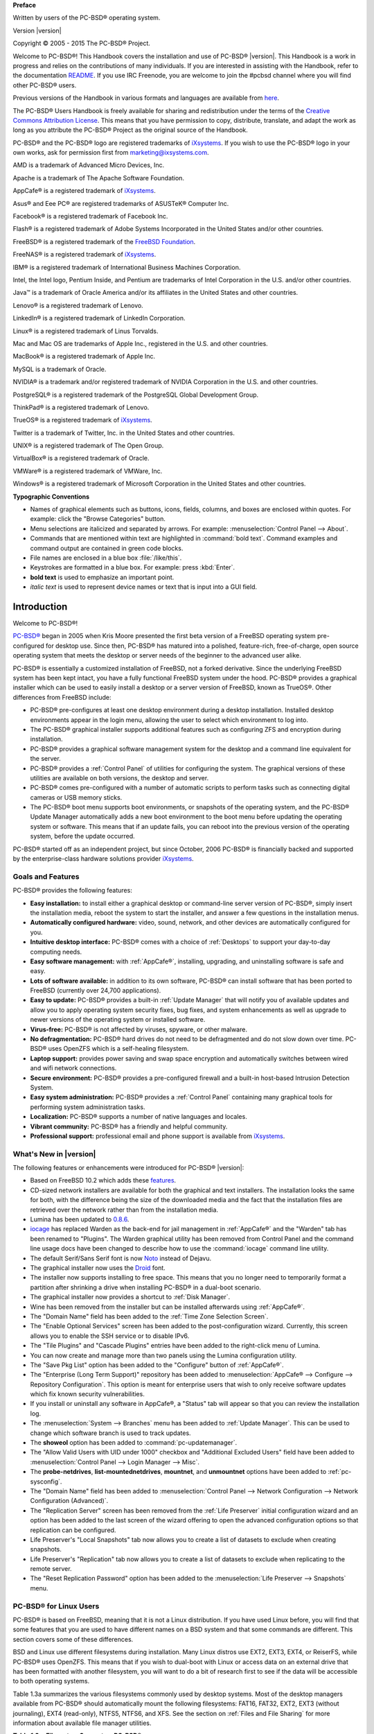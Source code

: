 
**Preface** 

Written by users of the PC-BSD® operating system.

Version |version|

Copyright © 2005 - 2015 The PC-BSD® Project.

Welcome to PC-BSD®! This Handbook covers the installation and use of PC-BSD® |version|. This Handbook is a work in progress and relies on the contributions of many individuals. If you are interested in assisting with the Handbook, refer to the documentation `README <https://github.com/pcbsd/pcbsd/blob/master/src-qt5/docs/README.md>`_. If you use IRC Freenode, you are welcome to join the #pcbsd channel where you will find other PC-BSD® users.

Previous versions of the Handbook in various formats and languages are available from `here <ftp://ftp.pcbsd.org/pub/handbook/>`_. 

The PC-BSD® Users Handbook is freely available for sharing and redistribution under the terms of the `Creative Commons Attribution License <https://creativecommons.org/licenses/by/4.0/>`_. This means that you have permission to copy, distribute, translate, and adapt the work as long as you attribute the PC-BSD® Project as the original source of the Handbook.

PC-BSD® and the PC-BSD® logo are registered trademarks of `iXsystems <https://www.ixsystems.com/>`_. If you wish to use the PC-BSD® logo in your own works, ask for permission first from marketing@ixsystems.com.

AMD is a trademark of Advanced Micro Devices, Inc.

Apache is a trademark of The Apache Software Foundation.

AppCafe® is a registered trademark of `iXsystems <https://www.ixsystems.com/>`_.

Asus® and Eee PC® are registered trademarks of ASUSTeK® Computer Inc.

Facebook® is a registered trademark of Facebook Inc.

Flash® is a registered trademark of Adobe Systems Incorporated in the United States and/or other countries.

FreeBSD® is a registered trademark of the `FreeBSD Foundation <https://www.freebsdfoundation.org/>`_. 

FreeNAS® is a registered trademark of `iXsystems <https://www.ixsystems.com/>`_.

IBM® is a registered trademark of International Business Machines Corporation.

Intel, the Intel logo, Pentium Inside, and Pentium are trademarks of Intel Corporation in the U.S. and/or other countries.

Java™ is a trademark of Oracle America and/or its affiliates in the United States and other countries.

Lenovo® is a registered trademark of Lenovo.

LinkedIn® is a registered trademark of LinkedIn Corporation.

Linux® is a registered trademark of Linus Torvalds.

Mac and Mac OS are trademarks of Apple Inc., registered in the U.S. and other countries.

MacBook® is a registered trademark of Apple Inc.

MySQL is a trademark of Oracle.

NVIDIA® is a trademark and/or registered trademark of NVIDIA Corporation in the U.S. and other countries.

PostgreSQL® is a registered trademark of the PostgreSQL Global Development Group.

ThinkPad® is a registered trademark of Lenovo.

TrueOS® is a registered trademark of `iXsystems <https://www.ixsystems.com/>`_.

Twitter is a trademark of Twitter, Inc. in the United States and other countries.

UNIX® is a registered trademark of The Open Group.

VirtualBox® is a registered trademark of Oracle.

VMWare® is a registered trademark of VMWare, Inc.

Windows® is a registered trademark of Microsoft Corporation in the United States and other countries.

**Typographic Conventions** 

* Names of graphical elements such as buttons, icons, fields, columns, and boxes are enclosed within quotes. For example: click the "Browse Categories" button.

* Menu selections are italicized and separated by arrows. For example: :menuselection:`Control Panel --> About`.

* Commands that are mentioned within text are highlighted in :command:`bold text`. Command examples and command output are contained in green code blocks.

* File names are enclosed in a blue box :file:`/like/this`.

* Keystrokes are formatted in a blue box. For example: press :kbd:`Enter`.

* **bold text** is used to emphasize an important point.

* *italic text* is used to represent device names or text that is input into a GUI field.

Introduction
************

Welcome to PC-BSD®!

`PC-BSD® <http://www.pcbsd.org/>`_ began in 2005 when Kris Moore presented the first beta version of a FreeBSD operating system pre-configured for desktop use. Since then, PC-BSD® has matured into a polished, feature-rich, free-of-charge, open source operating system that meets the desktop or server needs of the beginner to the advanced user alike.

PC-BSD® is essentially a customized installation of FreeBSD, not a forked derivative. Since the underlying FreeBSD system has been kept intact, you have a fully functional FreeBSD system under the hood. PC-BSD® provides a graphical installer which can be used to easily install a desktop or a server version of FreeBSD, known as TrueOS®. Other differences from FreeBSD include: 

* PC-BSD® pre-configures at least one desktop environment during a desktop installation. Installed desktop environments appear in the login menu, allowing the user to select which environment to log into.

* The PC-BSD® graphical installer supports additional features such as configuring ZFS and encryption during installation.

* PC-BSD® provides a graphical software management system for the desktop and a command line equivalent for the server.

* PC-BSD® provides a :ref:`Control Panel` of utilities for configuring the system. The graphical versions of these utilities are available on both versions, the desktop and server.

* PC-BSD® comes pre-configured with a number of automatic scripts to perform tasks such as connecting digital cameras or USB memory sticks.

* The PC-BSD® boot menu supports boot environments, or snapshots of the operating system, and the PC-BSD® Update Manager automatically adds a new boot environment to the boot menu before updating the operating system or software. This means that if an update fails, you can reboot into the previous version of the operating system, before the update occurred.

PC-BSD® started off as an independent project, but since October, 2006 PC-BSD® is financially backed and supported by the enterprise-class hardware solutions provider `iXsystems <https://www.ixsystems.com/>`_.

.. index:: features
.. _Goals and Features:

Goals and Features
==================

PC-BSD® provides the following features: 

* **Easy installation:** to install either a graphical desktop or command-line server version of PC-BSD®, simply insert the installation media, reboot the
  system to start the installer, and answer a few questions in the installation menus.

* **Automatically configured hardware:** video, sound, network, and other devices are automatically configured for you.

* **Intuitive desktop interface:** PC-BSD® comes with a choice of :ref:`Desktops` to support your day-to-day computing needs.

* **Easy software management:** with :ref:`AppCafe®`, installing, upgrading, and uninstalling software is safe and easy.

* **Lots of software available:** in addition to its own software, PC-BSD® can install software that has been ported to FreeBSD (currently over 24,700
  applications).

* **Easy to update:** PC-BSD® provides a built-in :ref:`Update Manager` that will notify you of available updates and allow you to apply operating system
  security fixes, bug fixes, and system enhancements as well as upgrade to newer versions of the operating system or installed software.

* **Virus-free:** PC-BSD® is not affected by viruses, spyware, or other malware.

* **No defragmentation:** PC-BSD® hard drives do not need to be defragmented and do not slow down over time. PC-BSD® uses OpenZFS which is a self-healing
  filesystem.

* **Laptop support:** provides power saving and swap space encryption and automatically switches between wired and wifi network connections.

* **Secure environment:** PC-BSD® provides a pre-configured firewall and a built-in host-based Intrusion Detection System.

* **Easy system administration:** PC-BSD® provides a :ref:`Control Panel` containing many graphical tools for performing system administration tasks.

* **Localization:** PC-BSD® supports a number of native languages and locales.

* **Vibrant community:** PC-BSD® has a friendly and helpful community. 

* **Professional support:** professional email and phone support is available from
  `iXsystems <https://www.ixsystems.com/support/>`_.

.. index:: What's New
.. _What's New in |version|:

What's New in |version|
=======================

The following features or enhancements were introduced for PC-BSD® |version|:

* Based on FreeBSD 10.2 which adds these `features <https://www.freebsd.org/releases/10.2R/relnotes.html>`_.

* CD-sized network installers are available for both the graphical and text installers. The installation looks the same for both, with the difference being the size of the
  downloaded media and the fact that the installation files are retrieved over the network rather than from the installation media.

* Lumina has been updated to `0.8.6 <http://blog.pcbsd.org/2015/08/lumina-desktop-0-8-6-released/>`_.

* `iocage <https://github.com/iocage/iocage>`_ has replaced Warden as the back-end for jail management in :ref:`AppCafe®` and the "Warden" tab has been renamed to "Plugins". The
  Warden graphical utility has been removed from Control Panel and the command line usage docs have been changed to describe how to use the :command:`iocage` command line utility.

* The default Serif/Sans Serif font is now `Noto <http://www.google.com/get/noto/>`_ instead of Dejavu.

* The graphical installer now uses the `Droid <http://www.droidfonts.com/>`_ font.

* The installer now supports installing to free space. This means that you no longer need to temporarily format a partition after shrinking a drive when installing PC-BSD® in a
  dual-boot scenario.
  
* The graphical installer now provides a shortcut to :ref:`Disk Manager`.

* Wine has been removed from the installer but can be installed afterwards using :ref:`AppCafe®`.

* The "Domain Name" field has been added to the :ref:`Time Zone Selection Screen`.

* The "Enable Optional Services" screen has been added to the post-configuration wizard. Currently, this screen allows you to enable the SSH service or to disable IPv6.

* The "Tile Plugins" and "Cascade Plugins" entries have been added to the right-click menu of Lumina.

* You can now create and manage more than two panels using the Lumina configuration utility.

* The "Save Pkg List" option has been added to the "Configure" button of :ref:`AppCafe®`.

* The "Enterprise (Long Term Support)" repository has been added to :menuselection:`AppCafe® --> Configure --> Repository Configuration`. This option is meant for
  enterprise users that wish to only receive software updates which fix known security vulnerabilities.
  
* If you install or uninstall any software in AppCafe®, a "Status" tab will appear so that you can review the installation log.

* The :menuselection:`System --> Branches` menu has been added to :ref:`Update Manager`. This can be used to change which software branch is used to track updates.

* The **showeol** option has been added to :command:`pc-updatemanager`.

* The "Allow Valid Users with UID under 1000" checkbox and "Additional Excluded Users" field have been added to :menuselection:`Control Panel --> Login Manager --> Misc`.

* The **probe-netdrives**,
  **list-mountednetdrives**,
  **mountnet**, and
  **unmountnet** options have been added to :ref:`pc-sysconfig`.

* The "Domain Name" field has been added to :menuselection:`Control Panel --> Network Configuration --> Network Configuration (Advanced)`.

* The "Replication Server" screen has been removed from the :ref:`Life Preserver` initial configuration wizard and an option has been added to the last screen of the
  wizard offering to open the advanced configuration options so that replication can be configured.

* Life Preserver's "Local Snapshots" tab now allows you to create a list of datasets to exclude when creating snapshots.

* Life Preserver's "Replication" tab now allows you to create a list of datasets to exclude when replicating to the remote server.

* The "Reset Replication Password" option has been added to the :menuselection:`Life Preserver --> Snapshots` menu.

.. index:: Linux
.. _PC-BSD® for Linux Users:

PC-BSD® for Linux Users
========================

PC-BSD® is based on FreeBSD, meaning that it is not a Linux distribution. If you have used Linux before, you will find that some features that you are used
to have different names on a BSD system and that some commands are different. This section covers some of these differences.

.. index:: filesystems
.. _Filesystems:

BSD and Linux use different filesystems during installation. Many Linux distros use EXT2, EXT3, EXT4, or ReiserFS, while PC-BSD® uses OpenZFS. This means
that if you wish to dual-boot with Linux or access data on an external drive that has been formatted with another filesystem, you will want to do a bit of
research first to see if the data will be accessible to both operating systems.

Table 1.3a summarizes the various filesystems commonly used by desktop systems. Most of the desktop managers available from PC-BSD® should automatically
mount the following filesystems: FAT16, FAT32, EXT2, EXT3 (without journaling), EXT4 (read-only), NTFS5, NTFS6, and XFS. See the section on
:ref:`Files and File Sharing` for more information about available file manager utilities.

**Table 1.3a: Filesystem Support on PC-BSD®**

+------------+-------------------+------------------------------------------------+--------------------------------------------------------------------------+
| Filesystem | Native to         | Type of non-native support                     | **Usage notes**                                                          |
+============+===================+================================================+==========================================================================+
| Btrfs      | Linux             | none                                           |                                                                          |
+------------+-------------------+------------------------------------------------+--------------------------------------------------------------------------+
| exFAT      | Windows           | none                                           | requires a license from Microsoft                                        |
+------------+-------------------+------------------------------------------------+--------------------------------------------------------------------------+
| EXT2       | Linux             | r/w support loaded by default                  |                                                                          |
+------------+-------------------+------------------------------------------------+--------------------------------------------------------------------------+
| EXT3       | Linux             | r/w support loaded by default                  | since EXT3 journaling is not supported, you will not be able to mount    |
|            |                   |                                                | a filesystem requiring a journal replay unless you :command:`fsck` it    |
|            |                   |                                                | using an external utility such as                                        |
|            |                   |                                                | `e2fsprogs <http://e2fsprogs.sourceforge.net>`_                          |
+------------+-------------------+------------------------------------------------+--------------------------------------------------------------------------+
| EXT4       | Linux             | r/o support loaded by default                  | EXT3 journaling, extended attributes, and inodes greater than 128 bytes  |
|            |                   |                                                | are not supported; EXT3 filesystems converted to EXT4 may have better    |
|            |                   |                                                | performance                                                              |
+------------+-------------------+------------------------------------------------+--------------------------------------------------------------------------+
| FAT16      | Windows           | r/w support loaded by default                  |                                                                          |
+------------+-------------------+------------------------------------------------+--------------------------------------------------------------------------+
| FAT32      | Windows           | r/w support loaded by default                  |                                                                          |
+------------+-------------------+------------------------------------------------+--------------------------------------------------------------------------+
| HFS+       | Mac OS X          | none                                           | older Mac versions might work with                                       |
|            |                   |                                                | `hfsexplorer <http://www.catacombae.org/hfsexplorer>`_                   |
+------------+-------------------+------------------------------------------------+--------------------------------------------------------------------------+
| JFS        | Linux             | none                                           |                                                                          |
+------------+-------------------+------------------------------------------------+--------------------------------------------------------------------------+
| NTFS5      | Windows           | full r/w support loaded by default             |                                                                          |
+------------+-------------------+------------------------------------------------+--------------------------------------------------------------------------+
| NTFS6      | Windows           | r/w support loaded by default                  |                                                                          |
+------------+-------------------+------------------------------------------------+--------------------------------------------------------------------------+
| ReiserFS   | Linux             | r/o support is loaded by default               |                                                                          |
+------------+-------------------+------------------------------------------------+--------------------------------------------------------------------------+
| UFS2       | FreeBSD           | check if your Linux distro provides ufsutils;  |                                                                          |
|            |                   | r/w support on Mac; UFS Explorer can be used   |                                                                          |
|            |                   | on Windows                                     | changed to r/o support in Mac Lion                                       |
+------------+-------------------+------------------------------------------------+--------------------------------------------------------------------------+
| ZFS        | PC-BSD, FreeBSD   |                                                |                                                                          |
+------------+-------------------+------------------------------------------------+--------------------------------------------------------------------------+

.. index:: devices

Linux and BSD use different naming conventions for devices. For example: 

* in Linux, Ethernet interfaces begin with :file:`eth`; in BSD, interface names indicate the name of the driver. For example, an Ethernet interface may be
  listed as :file:`re0`, indicating that it uses the Realtek :file:`re` driver. The advantage of this convention is that you can read the **man 4** page for
  the driver (e.g. type :command:`man 4 re`) to see which models and features are provided by that driver.

- BSD disk names differ from Linux. IDE drives begin with :file:`ad` and SCSI and USB drives begin with :file:`da`.

Some of the features used by BSD have similar counterparts to Linux, but the name of the feature is different. Table 1.3b provides some common examples: 

**Table 1.3b: Names for BSD and Linux Features**

+------------------------------------------------+--------------------------------------+--------------------------------------------------------------------+
| PC-BSD                                         | Linux                                | **Description**                                                    |
+================================================+======================================+====================================================================+
| IPFW                                           | iptables                             | default firewall                                                   |
+------------------------------------------------+--------------------------------------+--------------------------------------------------------------------+
| :file:`/etc/rc.d/` for operating system and    | :file:`rc0.d/`, :file:`rc1.d/`, etc. | in PC-BSD the directories containing the startup scripts do not    |
| :file:`/usr/local/etc/rc.d/` for applications  |                                      | link to runlevels as there are no runlevels; system startup        |
|                                                |                                      | scripts are separated from third-party application scripts         |
+------------------------------------------------+--------------------------------------+--------------------------------------------------------------------+
| :file:`/etc/ttys` and :file:`/etc/rc.conf`     | :command:`telinit`, :file:`init.d/`  | terminals are configured in *ttys* and *rc.conf* indicates which   |
|                                                |                                      | services will start at boot time                                   |
+------------------------------------------------+--------------------------------------+--------------------------------------------------------------------+

If you are comfortable with the command line, you may find that some of the commands that you are used to have different names on BSD. Table 1.3c lists some
common commands and what they are used for.

**Table 1.3c: Common BSD and Linux Commands**

+-----------------------------------+------------------------------------------------------------+
| Command                           | **Used to:**                                               |
+===================================+============================================================+
| :command:`dmesg`                  | discover what hardware was detected by the kernel          |
+-----------------------------------+------------------------------------------------------------+
| :command:`sysctl dev`             | display configured devices                                 |
+-----------------------------------+------------------------------------------------------------+
| :command:`pciconf -l -cv`         | show PCI devices                                           |
+-----------------------------------+------------------------------------------------------------+
| :command:`dmesg | grep usb`       | show USB devices                                           |
+-----------------------------------+------------------------------------------------------------+
| :command:`kldstat`                | list all modules loaded in the kernel                      |
+-----------------------------------+------------------------------------------------------------+
| :command:`kldload <module>`       | load a kernel module for the current session               |
+-----------------------------------+------------------------------------------------------------+
| :command:`pbi_add -r <pbiname>`   | install software from the command line                     |
+-----------------------------------+------------------------------------------------------------+
| :command:`sysctl hw.realmem`      | display hardware memory                                    |
+-----------------------------------+------------------------------------------------------------+
| :command:`sysctl hw.model`        | display CPU model                                          |
+-----------------------------------+------------------------------------------------------------+
| :command:`sysctl hw.machine_arch` | display CPU Architecture                                   |
+-----------------------------------+------------------------------------------------------------+
| :command:`sysctl hw.ncpu`         | display number of CPUs                                     |
+-----------------------------------+------------------------------------------------------------+
| :command:`uname -vm`              | get release version information                            |
+-----------------------------------+------------------------------------------------------------+
| :command:`gpart show`             | show device partition information                          |
+-----------------------------------+------------------------------------------------------------+
| :command:`fuser`                  | list IDs of all processes that have one or more files open |
+-----------------------------------+------------------------------------------------------------+

The following articles and videos provide additional information about some of the differences between BSD and Linux: 

* `Comparing BSD and Linux <http://www.freebsd.org/doc/en/articles/explaining-bsd/comparing-bsd-and-linux.html>`_

* `FreeBSD Quickstart Guide for Linux® Users <http://www.freebsd.org/doc/en/articles/linux-users/index.html>`_

* `BSD vs Linux <http://www.over-yonder.net/~fullermd/rants/bsd4linux/01>`_

* `Why Choose FreeBSD? <http://www.freebsd.org/advocacy/whyusefreebsd.html>`_

* `Interview: BSD for Human Beings <http://www.unixmen.com/bsd-for-human-beings-interview/>`_

* `Video: BSD 4 Linux Users <https://www.youtube.com/watch?v=xk6ouxX51NI>`_

* `Why you should use a BSD style license for your Open Source Project <http://www.freebsd.org/doc/en/articles/bsdl-gpl/article.html>`_

* `A Sysadmin's Unixersal Translator (ROSETTA STONE) <http://bhami.com/rosetta.html>`_
